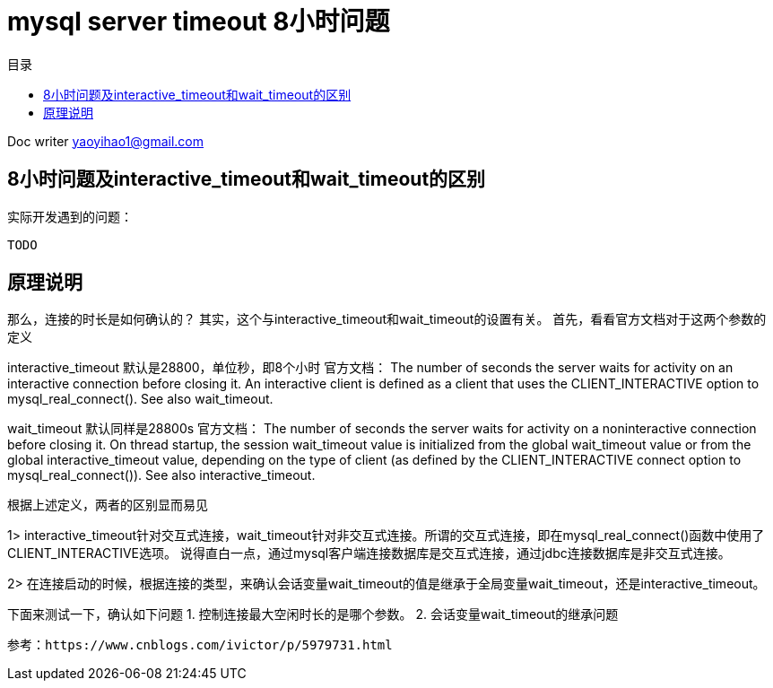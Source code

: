 = mysql server timeout 8小时问题 
:toc: left
:toc-title: 目录
:tip-caption: 💡
:note-caption: ℹ️
:important-caption: ❗
:caution-caption: 🔥
:warning-caption: ⚠️
// :tip-caption: :bulb:
// :note-caption: :information_source:
// :important-caption: :heavy_exclamation_mark:	
// :caution-caption: :fire:
// :warning-caption: :warning:
:icons: font

Doc writer yaoyihao1@gmail.com

== 8小时问题及interactive_timeout和wait_timeout的区别

实际开发遇到的问题：
----
TODO
----

原理说明
----
那么，连接的时长是如何确认的？
其实，这个与interactive_timeout和wait_timeout的设置有关。
首先，看看官方文档对于这两个参数的定义

interactive_timeout
默认是28800，单位秒，即8个小时
官方文档：
The number of seconds the server waits for activity on an interactive connection before closing it. An interactive client is defined as a client that uses the CLIENT_INTERACTIVE option to mysql_real_connect(). See also wait_timeout.
----

----
wait_timeout
默认同样是28800s
官方文档：
The number of seconds the server waits for activity on a noninteractive connection before closing it.
On thread startup, the session wait_timeout value is initialized from the global wait_timeout value or from the global interactive_timeout value, depending on the type of client (as defined by the CLIENT_INTERACTIVE connect option to mysql_real_connect()). See also interactive_timeout.
----

----
根据上述定义，两者的区别显而易见

1> interactive_timeout针对交互式连接，wait_timeout针对非交互式连接。所谓的交互式连接，即在mysql_real_connect()函数中使用了CLIENT_INTERACTIVE选项。
     说得直白一点，通过mysql客户端连接数据库是交互式连接，通过jdbc连接数据库是非交互式连接。 

2> 在连接启动的时候，根据连接的类型，来确认会话变量wait_timeout的值是继承于全局变量wait_timeout，还是interactive_timeout。

 
下面来测试一下，确认如下问题
1. 控制连接最大空闲时长的是哪个参数。
2. 会话变量wait_timeout的继承问题
----
参考：https://www.cnblogs.com/ivictor/p/5979731.html